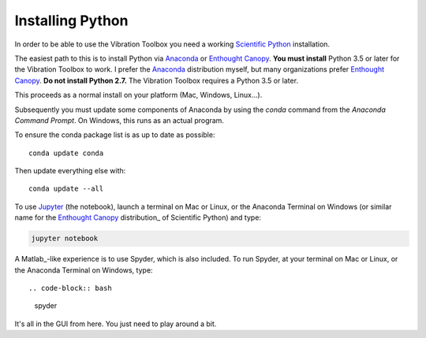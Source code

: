 .. _installing_python:

Installing Python
_________________

In order to be able to use the Vibration Toolbox you need a working `Scientific Python`_ installation.

The easiest path to this is to install Python via `Anaconda`_ or `Enthought Canopy`_. **You must install** Python 3.5 or later for the Vibration Toolbox to work. I prefer the `Anaconda`_ distribution myself, but many organizations prefer `Enthought Canopy`_. **Do not install Python 2.7.**  The Vibration Toolbox requires a Python 3.5 or later. 

This proceeds as a normal install on your platform (Mac, Windows, Linux...).

Subsequently you must update some components of Anaconda by using the *conda* command from the *Anaconda Command Prompt*. On Windows, this runs as an actual program.

To ensure the conda package list is as up to date as possible::

  conda update conda

Then update everything else with::

  conda update --all

To use `Jupyter`_ (the notebook), launch a terminal on Mac or Linux, or the Anaconda Terminal on Windows (or similar name for the `Enthought Canopy`_ distribution_ of Scientific Python) and type:

.. code-block:: bash

   jupyter notebook

A Matlab_-like experience is to use Spyder, which is also included. To run Spyder, at your terminal on Mac or Linux, or the Anaconda Terminal on Windows, type::

.. code-block:: bash

   spyder

It's all in the GUI from here. You just need to play around a bit.

.. _github: http://www.github.com
.. _Anaconda: http://continuum.io/downloads
.. _Jupyter: http://www.jupyter.org
.. _`Enthought Canopy`: https://store.enthought.com/downloads/
.. _`Scientific Python`: https://www.scipy.org
